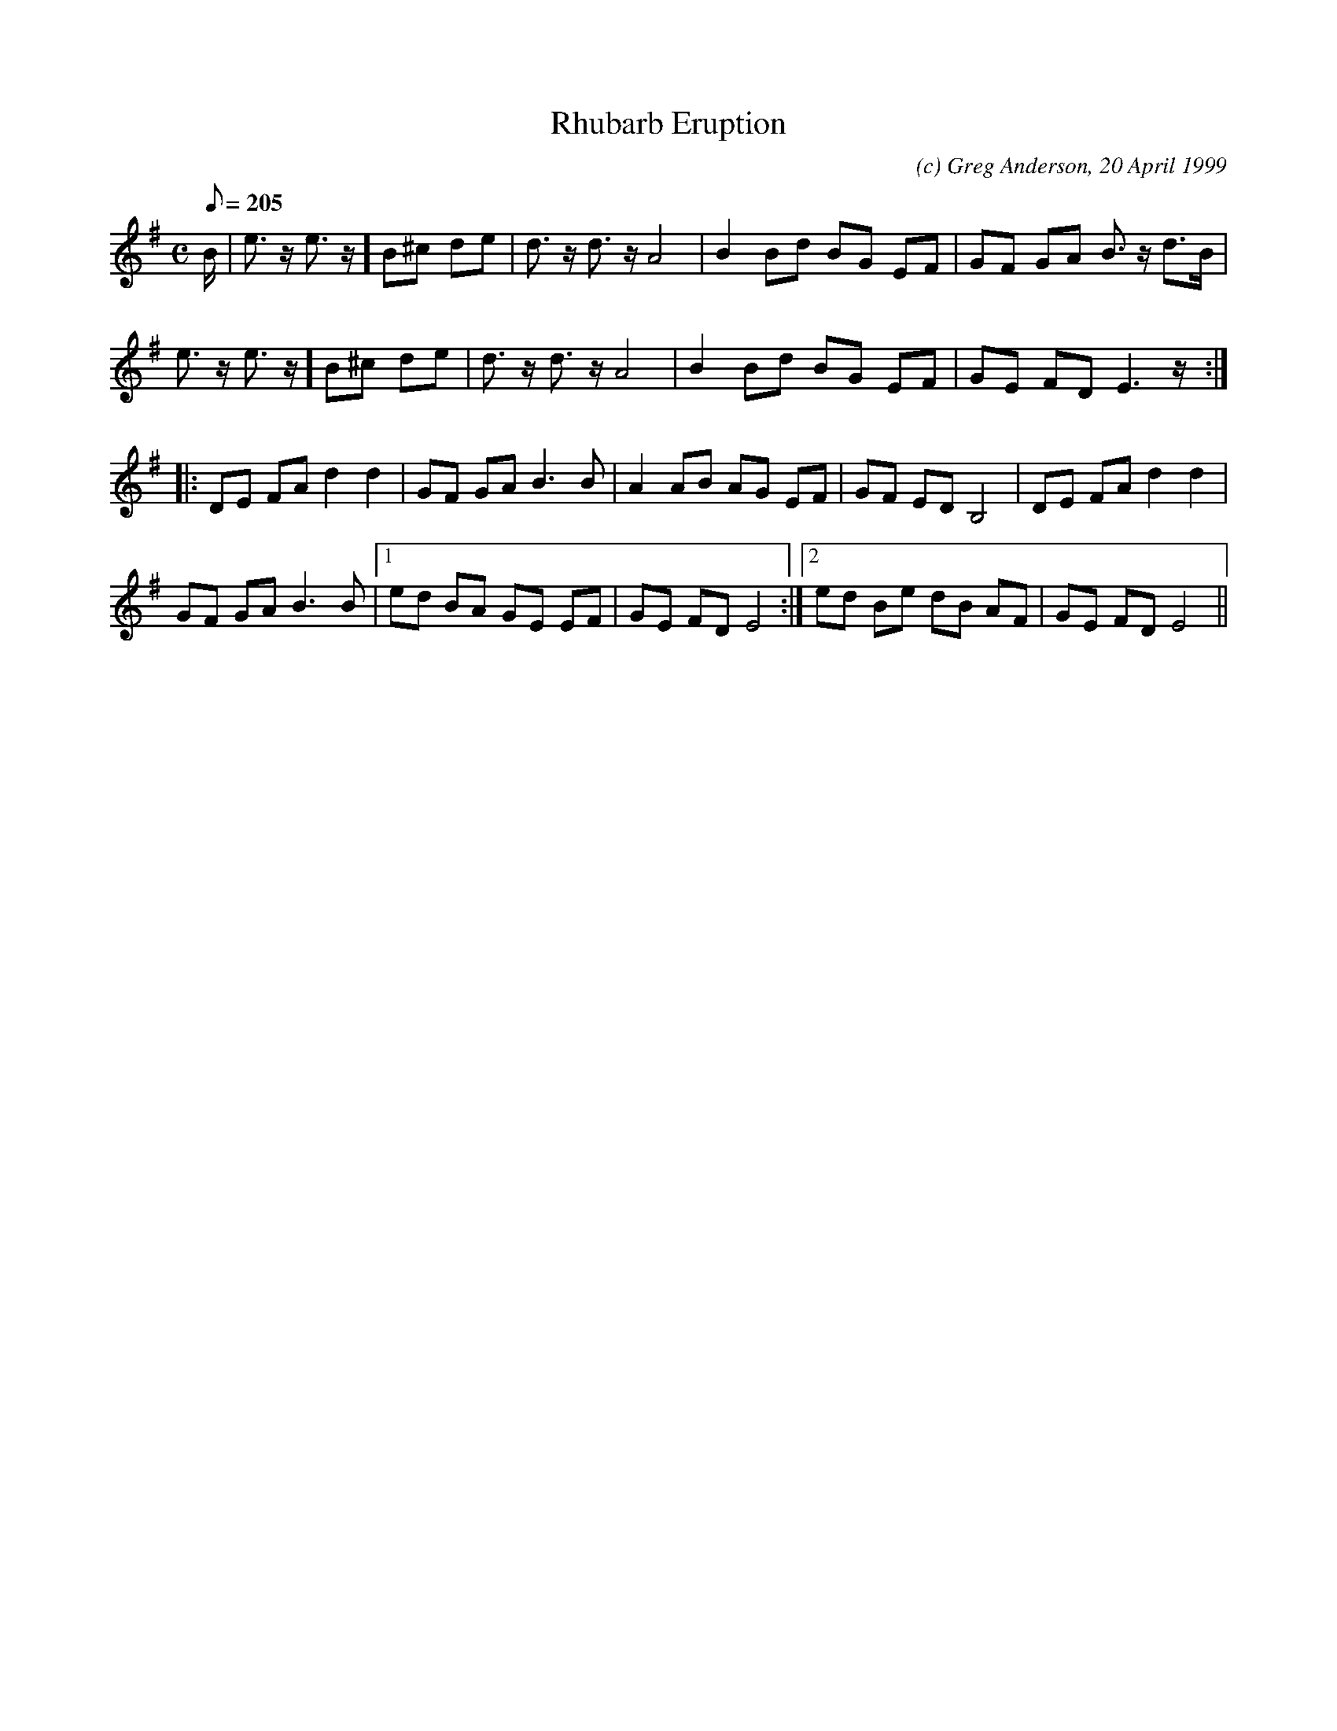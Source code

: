 X:1
T:Rhubarb Eruption
M:C
L:1/8
Q:205
C:(c) Greg Anderson, 20 April 1999
R:Reel
N:What the rhubarb does in the spring as it breaks through the cold soil
K:Em
B/2|e>z e>z] B^c de|d>z d>z A4|B2 Bd BG EF|GF GA B>z d>B|
e>z e>z] B^c de|d>z d>z A4|B2 Bd BG EF|GE FD E3 z/2:|
|:DE FA d2 d2|GF GA B3 B|A2 AB AG EF|GF ED B,4|DE FA d2 d2|
GF GA B3 B|1ed BA GE EF|GE FD E4:|2ed Be dB AF|GE FD E4||
